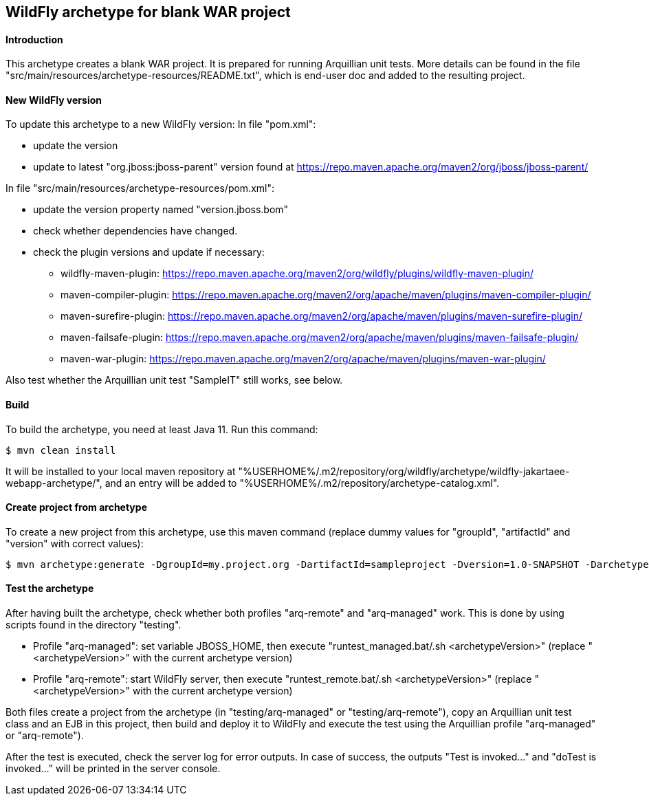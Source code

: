 WildFly archetype for blank WAR project
---------------------------------------

[[introduction]]
==== Introduction

This archetype creates a blank WAR project. 
It is prepared for running Arquillian unit tests.
More details can be found in the file "src/main/resources/archetype-resources/README.txt", which is end-user doc and added to the resulting project.

[[newwildflyversion]]
==== New WildFly version
To update this archetype to a new WildFly version:
In file "pom.xml":

* update the version
* update to latest "org.jboss:jboss-parent" version found at https://repo.maven.apache.org/maven2/org/jboss/jboss-parent/

In file "src/main/resources/archetype-resources/pom.xml":

* update the version property named "version.jboss.bom"
* check whether dependencies have changed.
* check the plugin versions and update if necessary:
** wildfly-maven-plugin: https://repo.maven.apache.org/maven2/org/wildfly/plugins/wildfly-maven-plugin/
** maven-compiler-plugin: https://repo.maven.apache.org/maven2/org/apache/maven/plugins/maven-compiler-plugin/
** maven-surefire-plugin: https://repo.maven.apache.org/maven2/org/apache/maven/plugins/maven-surefire-plugin/
** maven-failsafe-plugin: https://repo.maven.apache.org/maven2/org/apache/maven/plugins/maven-failsafe-plugin/
** maven-war-plugin: https://repo.maven.apache.org/maven2/org/apache/maven/plugins/maven-war-plugin/

Also test whether the Arquillian unit test "SampleIT" still works, see below.

[[build]]
==== Build
To build the archetype, you need at least Java 11. Run this command:
[source,options="nowrap"]
----
$ mvn clean install
----
It will be installed to your local maven repository at "%USERHOME%/.m2/repository/org/wildfly/archetype/wildfly-jakartaee-webapp-archetype/", and an entry will be added to "%USERHOME%/.m2/repository/archetype-catalog.xml".

[[createproject]]
==== Create project from archetype
To create a new project from this archetype, use this maven command (replace dummy values for "groupId", "artifactId" and "version" with correct values):
----
$ mvn archetype:generate -DgroupId=my.project.org -DartifactId=sampleproject -Dversion=1.0-SNAPSHOT -DarchetypeGroupId=org.wildfly.archetype -DarchetypeArtifactId=wildfly-jakartaee-webapp-archetype -DarchetypeVersion=26.0.0.Final-SNAPSHOT
----

[[testing]]
==== Test the archetype
After having built the archetype, check whether both profiles "arq-remote" and "arq-managed" work. This is done by using scripts found in the directory "testing".

* Profile "arq-managed": set variable JBOSS_HOME, then execute "runtest_managed.bat/.sh <archetypeVersion>" (replace "<archetypeVersion>" with the current archetype version)
* Profile "arq-remote": start WildFly server, then execute "runtest_remote.bat/.sh <archetypeVersion>" (replace "<archetypeVersion>" with the current archetype version)

Both files create a project from the archetype (in "testing/arq-managed" or "testing/arq-remote"), copy an Arquillian unit test class and an EJB in this project, then build and deploy it to WildFly and execute
the test using the Arquillian profile "arq-managed" or "arq-remote").

After the test is executed, check the server log for error outputs. In case of success, the outputs "Test is invoked..." and "doTest is invoked..." will be printed in the server console.

